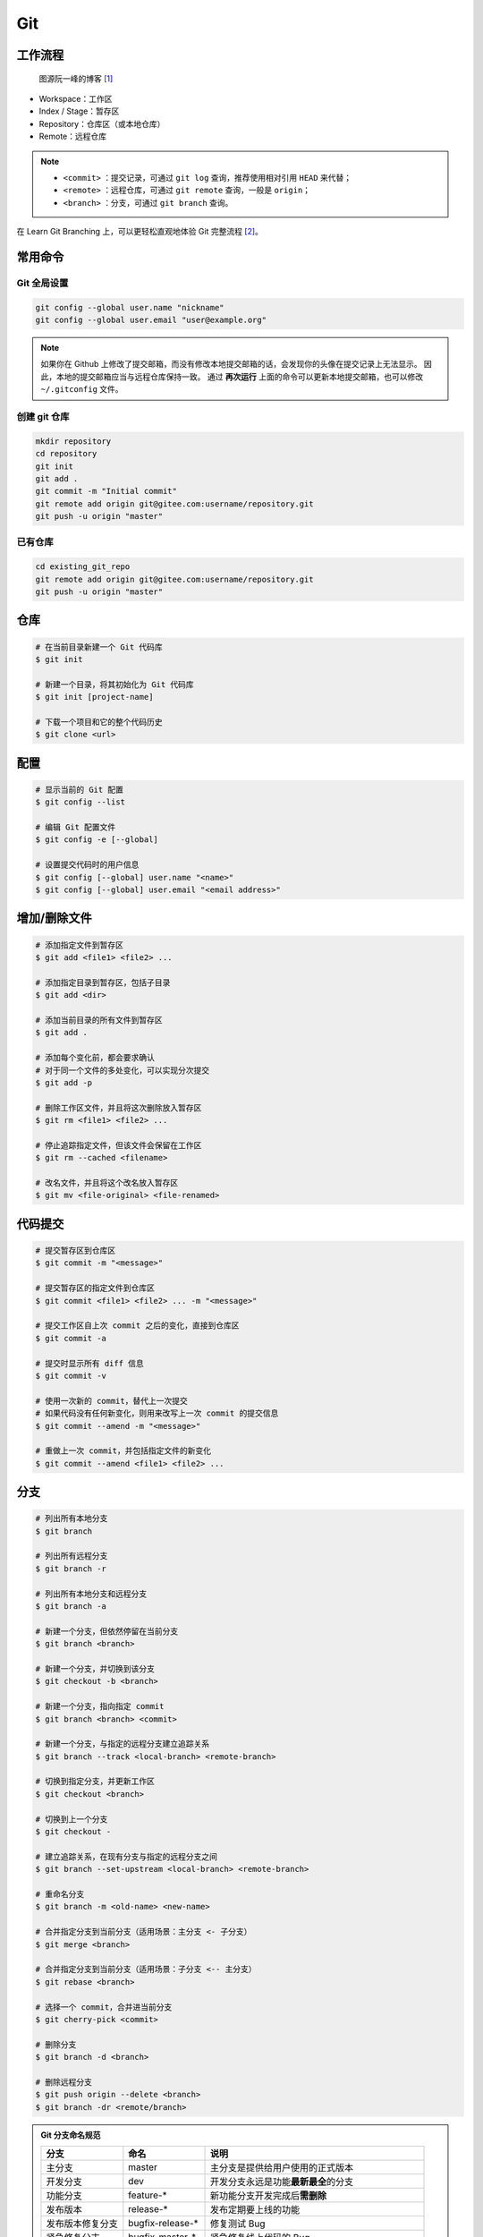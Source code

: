 .. _git-syntax:

Git
===

工作流程
~~~~~~~~

.. figure:: ../_static/images/bg2015120901.png
    
    图源阮一峰的博客 [1]_

- Workspace：工作区
- Index / Stage：暂存区
- Repository：仓库区（或本地仓库）
- Remote：远程仓库

.. note::

    - ``<commit>`` ：提交记录，可通过 ``git log`` 查询，推荐使用相对引用 ``HEAD`` 来代替；
    - ``<remote>`` ：远程仓库，可通过 ``git remote`` 查询，一般是 ``origin``；
    - ``<branch>`` ：分支，可通过 ``git branch`` 查询。

在 Learn Git Branching 上，可以更轻松直观地体验 Git 完整流程 [2]_。


常用命令
~~~~~~~~

Git 全局设置
-------------

.. code-block:: bash

    git config --global user.name "nickname"
    git config --global user.email "user@example.org"

.. note::

    如果你在 Github 上修改了提交邮箱，而没有修改本地提交邮箱的话，会发现你的头像在提交记录上无法显示。
    因此，本地的提交邮箱应当与远程仓库保持一致。
    通过 **再次运行** 上面的命令可以更新本地提交邮箱，也可以修改 ``~/.gitconfig`` 文件。

创建 git 仓库
--------------

.. code-block:: bash

    mkdir repository
    cd repository
    git init 
    git add .
    git commit -m "Initial commit"
    git remote add origin git@gitee.com:username/repository.git
    git push -u origin "master"

已有仓库
--------

.. code-block:: bash

    cd existing_git_repo
    git remote add origin git@gitee.com:username/repository.git
    git push -u origin "master"


仓库
~~~~~

.. code-block:: bash

    # 在当前目录新建一个 Git 代码库
    $ git init

    # 新建一个目录，将其初始化为 Git 代码库
    $ git init [project-name]

    # 下载一个项目和它的整个代码历史
    $ git clone <url>


配置
~~~~

.. code-block:: bash

    # 显示当前的 Git 配置
    $ git config --list

    # 编辑 Git 配置文件
    $ git config -e [--global]

    # 设置提交代码时的用户信息
    $ git config [--global] user.name "<name>"
    $ git config [--global] user.email "<email address>"


增加/删除文件
~~~~~~~~~~~~~

.. code-block:: bash

    # 添加指定文件到暂存区
    $ git add <file1> <file2> ...

    # 添加指定目录到暂存区，包括子目录
    $ git add <dir>

    # 添加当前目录的所有文件到暂存区
    $ git add .

    # 添加每个变化前，都会要求确认
    # 对于同一个文件的多处变化，可以实现分次提交
    $ git add -p

    # 删除工作区文件，并且将这次删除放入暂存区
    $ git rm <file1> <file2> ...

    # 停止追踪指定文件，但该文件会保留在工作区
    $ git rm --cached <filename>

    # 改名文件，并且将这个改名放入暂存区
    $ git mv <file-original> <file-renamed>


代码提交
~~~~~~~~

.. code-block:: bash

    # 提交暂存区到仓库区
    $ git commit -m "<message>"

    # 提交暂存区的指定文件到仓库区
    $ git commit <file1> <file2> ... -m "<message>"

    # 提交工作区自上次 commit 之后的变化，直接到仓库区
    $ git commit -a

    # 提交时显示所有 diff 信息
    $ git commit -v

    # 使用一次新的 commit，替代上一次提交
    # 如果代码没有任何新变化，则用来改写上一次 commit 的提交信息
    $ git commit --amend -m "<message>"

    # 重做上一次 commit，并包括指定文件的新变化
    $ git commit --amend <file1> <file2> ...


分支
~~~~~

.. code-block:: bash

    # 列出所有本地分支
    $ git branch

    # 列出所有远程分支
    $ git branch -r

    # 列出所有本地分支和远程分支
    $ git branch -a

    # 新建一个分支，但依然停留在当前分支
    $ git branch <branch>

    # 新建一个分支，并切换到该分支
    $ git checkout -b <branch>

    # 新建一个分支，指向指定 commit
    $ git branch <branch> <commit>

    # 新建一个分支，与指定的远程分支建立追踪关系
    $ git branch --track <local-branch> <remote-branch>

    # 切换到指定分支，并更新工作区
    $ git checkout <branch>

    # 切换到上一个分支
    $ git checkout -

    # 建立追踪关系，在现有分支与指定的远程分支之间
    $ git branch --set-upstream <local-branch> <remote-branch>

    # 重命名分支
    $ git branch -m <old-name> <new-name>

    # 合并指定分支到当前分支（适用场景：主分支 <- 子分支）
    $ git merge <branch>

    # 合并指定分支到当前分支（适用场景：子分支 <-- 主分支）
    $ git rebase <branch>

    # 选择一个 commit，合并进当前分支
    $ git cherry-pick <commit>

    # 删除分支
    $ git branch -d <branch>

    # 删除远程分支
    $ git push origin --delete <branch>
    $ git branch -dr <remote/branch>

.. admonition:: Git 分支命名规范
    :class: dropdown

    .. csv-table::
        :header: "分支", "命名", "说明"
        :widths: 15, 15, 40

        "主分支", "master", "主分支是提供给用户使用的正式版本"
        "开发分支", "dev", "开发分支永远是功能\ **最新最全**\ 的分支"
        "功能分支", "feature-*", "新功能分支开发完成后\ **需删除**"
        "发布版本", "release-*", "发布定期要上线的功能"
        "发布版本修复分支",	"bugfix-release-*", "修复测试 Bug"
        "紧急修复分支", "bugfix-master-*", "紧急修复线上代码的 Bug"


标签
~~~~

.. code-block:: bash

    # 列出所有 tag
    $ git tag

    # 新建一个 tag 在当前 commit
    $ git tag <tag>

    # 新建一个 tag 在指定 commit
    $ git tag <tag> <commit>

    # 删除本地 tag
    $ git tag -d <tag>

    # 删除远程 tag
    $ git push origin :refs/tags/<tag-name>

    # 查看 tag 信息
    $ git show <tag>

    # 提交指定 tag
    $ git push <remote> <tag>

    # 提交所有 tag
    $ git push <remote> --tags

    # 新建一个分支，指向某个 tag
    $ git checkout -b <branch> <tag>


查看信息
~~~~~~~~

.. code-block:: bash

    # 显示有变更的文件
    $ git status

    # 显示当前分支的版本历史
    $ git log

    # 显示 commit 历史，以及每次 commit 发生变更的文件
    $ git log --stat

    # 搜索提交历史，根据关键词
    $ git log -S <keyword>

    # 显示某个 commit 之后的所有变动，每个 commit 占据一行
    $ git log <tag> HEAD --pretty=format:%s

    # 显示某个 commit 之后的所有变动，其"提交说明"必须符合搜索条件
    $ git log <tag> HEAD --grep feature

    # 显示某个文件的版本历史，包括文件改名
    $ git log --follow <filename>
    $ git whatchanged <filename>

    # 显示指定文件相关的每一次 diff
    $ git log -p <filename>

    # 显示过去 5 次提交
    $ git log -5 --pretty --oneline

    # 显示所有提交过的用户，按提交次数排序
    $ git shortlog -sn

    # 显示指定文件是什么人在什么时间修改过
    $ git blame <filename>

    # 显示暂存区和工作区的差异
    $ git diff

    # 显示暂存区和上一个 commit 的差异
    $ git diff --cached <filename>

    # 显示工作区与当前分支最新 commit 之间的差异
    $ git diff HEAD

    # 显示两次提交之间的差异
    $ git diff <first-branch> <second-branch>

    # 显示今天你写了多少行代码
    $ git diff --shortstat "@{0 day ago}"

    # 显示某次提交的元数据和内容变化
    $ git show <commit>

    # 显示某次提交发生变化的文件
    $ git show --name-only <commit>

    # 显示某次提交时，某个文件的内容
    $ git show <commit>:<filename>

    # 显示当前分支的最近几次提交
    $ git reflog


远程同步
~~~~~~~~

.. code-block:: bash

    # 下载远程仓库的所有变动
    $ git fetch <remote>

    # 显示所有远程仓库
    $ git remote -v

    # 更新远程仓库链接
    $ git remote set-url <remote> <url>

    # 显示某个远程仓库的信息
    $ git remote show <remote>

    # 增加一个新的远程仓库，并命名
    $ git remote add <shortname> <url>

    # 取回远程仓库的变化，并与本地分支合并
    $ git pull <remote> <branch>

    # 上传本地指定分支到远程仓库
    $ git push <remote> <branch>

    # 强行推送当前分支到远程仓库，即使有冲突
    $ git push <remote> --force

    # 推送所有分支到远程仓库
    $ git push <remote> --all

撤销
~~~~

.. code-block:: bash

    # 恢复暂存区的指定文件到工作区
    $ git checkout <filename>

    # 恢复某个 commit 的指定文件到暂存区和工作区
    $ git checkout <commit> <filename>

    # 恢复暂存区的所有文件到工作区
    $ git checkout .

    # 重置暂存区的指定文件，与上一次 commit 保持一致，但工作区不变
    $ git reset <filename>

    # 重置暂存区与工作区，与上一次 commit 保持一致
    $ git reset --hard

    # 重置当前分支的指针为指定 commit，同时重置暂存区，但工作区不变
    $ git reset <commit>

    # 重置当前分支的 HEAD 为指定 commit，同时重置暂存区和工作区，与指定 commit 一致
    $ git reset --hard <commit>

    # 重置当前 HEAD 为指定 commit，但保持暂存区和工作区不变
    $ git reset --keep <commit>

    # 新建一个 commit，用来撤销某个旧的 commit，但保留旧 commit 之后的 commit
    $ git revert <commit>

    # 暂时将未提交的变化移除，稍后再移入
    $ git stash
    $ git stash pop

其他
~~~~

.. code-block:: bash

    # 生成一个可供发布的压缩包
    $ git archive

.. rubric:: 参考资料

.. [1] 阮一峰的网络日志 - 常用 Git 命令清单 [`webpage <https://www.ruanyifeng.com/blog/2015/12/git-cheat-sheet.html>`__]
.. [2] Learn Git Branching [`webpage <https://oschina.gitee.io/learn-git-branching/>`__]
